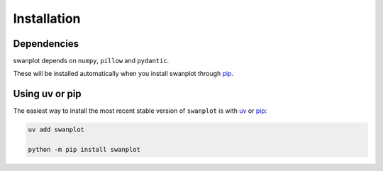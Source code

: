 .. _install:

Installation
============

Dependencies
------------

swanplot depends on ``numpy``, ``pillow`` and ``pydantic``. 

These will be installed automatically when you install swanplot through `pip <http://www.pip-installer.org/>`_.

Using uv or pip
---------------

The easiest way to install the most recent stable version of ``swanplot`` is
with `uv <https://docs.astral.sh/uv//>`_ or `pip <http://www.pip-installer.org/>`_:

.. code-block:: bash

    uv add swanplot

    python -m pip install swanplot

